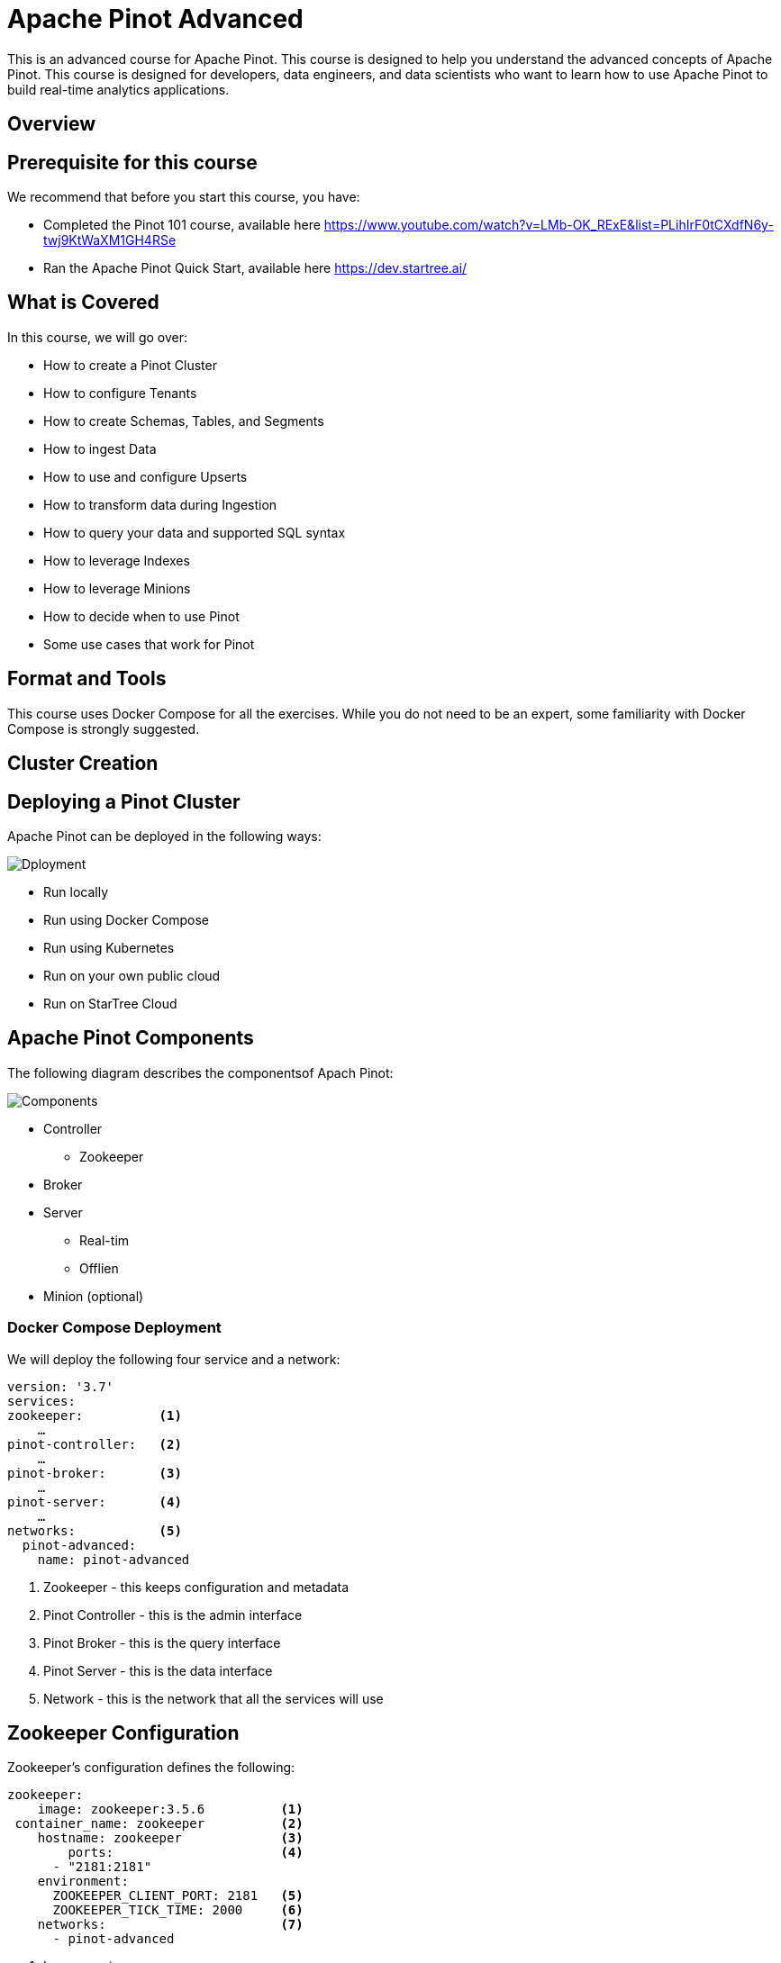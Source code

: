 :doctype: book
:icons: font

= Apache Pinot Advanced

This is an advanced course for Apache Pinot. This course is designed to help you understand the advanced concepts of Apache Pinot. This course is designed for developers, data engineers, and data scientists who want to learn how to use Apache Pinot to build real-time analytics applications.


== Overview

== Prerequisite for this course
We recommend that before you start this course, you have:

* Completed the Pinot 101 course, available here https://www.youtube.com/watch?v=LMb-OK_RExE&list=PLihIrF0tCXdfN6y-twj9KtWaXM1GH4RSe
* Ran the Apache Pinot Quick Start, available here https://dev.startree.ai/

== What is Covered
In this course, we will go over:

* How to create a Pinot Cluster
* How to configure Tenants
* How to create Schemas, Tables, and Segments
* How to ingest Data
* How to use and configure Upserts
* How to transform data during Ingestion
* How to query your data and supported SQL syntax
* How to leverage Indexes
* How to leverage Minions
* How to decide when to use Pinot
* Some use cases that work for Pinot

== Format and Tools

This course uses Docker Compose for all the exercises. While you do not need to be an expert, some familiarity with Docker Compose is strongly suggested.

== Cluster Creation

== Deploying a Pinot Cluster

Apache Pinot can be deployed in the following ways:

image::images/Dployment.png[]

* Run locally
* Run using Docker Compose
* Run using Kubernetes
* Run on your own public cloud
* Run on StarTree Cloud

== Apache Pinot Components
The following diagram describes the componentsof Apach Pinot:

image::images/Components.png[]

* Controller
** Zookeeper
* Broker
* Server
** Real-tim
** Offlien
* Minion (optional)

=== Docker Compose Deployment

We will deploy the following four service and a network:

====
[source]
----
version: '3.7'
services:
zookeeper:          <1>
    …
pinot-controller:   <2>
    …
pinot-broker:       <3>
    …
pinot-server:       <4>
    …
networks:           <5>
  pinot-advanced:
    name: pinot-advanced

----

<1> Zookeeper - this keeps configuration and metadata
<2> Pinot Controller - this is the admin interface
<3> Pinot Broker - this is the query interface
<4> Pinot Server - this is the data interface
<5> Network - this is the network that all the services will use

====

== Zookeeper Configuration

Zookeeper’s configuration defines the following:
====
[source]
----
zookeeper:
    image: zookeeper:3.5.6          <1>
 container_name: zookeeper          <2>
    hostname: zookeeper             <3>
        ports:                      <4>
      - "2181:2181"
    environment:
      ZOOKEEPER_CLIENT_PORT: 2181   <5>
      ZOOKEEPER_TICK_TIME: 2000     <6>
    networks:                       <7>
      - pinot-advanced
----

<1> Image version
<2> Container name
<3> Host name
<4> Ports to be exported, internal & external mapping
<5> Client Port – where Zookeeper can be accessed
<6> Tick time (in milliseconds) to measure cluster heartbeat.
<7> Network to use
====

== Controller Configuration

Pinot Controller’s configuration defines the following:
====
[source]
----
pinot-controller:
    image: apachepinot/pinot:1.0.0      <1>
    command: "StartController -zkAddress zookeeper:2181"   <2>
    container_name: "pinot-controller"      <3>
    restart: unless-stopped         <4> 
    ports:                        <5>   
      - "9000:9000"
    depends_on:              <6>    
      - zookeeper
    networks:               <7> 
      - pinot-advanced

----
<1> Image version
<2> Start Command
<3> Container name
<4> Restart Policy
<5> Ports to be exported, internal and external mapping
<6> Dependency
<7> Network to use
====

== Server Configuration
Pinot Server’s configuration defines:

====
[source]
----
pinot-server:
    image: apachepinot/pinot:1.0.0          <1>
    command: "StartServer -zkAddress zookeeper:2181"    <2>
    restart: unless-stopped     <3>
    container_name: "pinot-server"          <4>
    depends_on:                                 <5>
      - pinot-broker
    networks:                                       <6>
      - pinot-advanced
----
<1> Image version
<2> Start Command
<3> Restart Policy
<4> Container name
<5> Dependency
<6> Network to use
====

== Cluster Configuration

Cluster configuration is stored in the Zookeeper. 
Cluster configuration defines the following:
====
[source]
----
"allowParticipantAutoJoin": "true"                  <1>
"enable.case.insensitive": "false"                  <2>
"pinot.broker.enable.query.limit.override": "true"  <3>
"default.hyperloglog.log2m": "true"                 <4>
"queryConsoleOnlyView": "false"                     <5>
"hideQueryConsoleTab": "false"                      <6>
----
<1> Whether Server, Broker, and Controller can auto-join
<2> Case sensitivity rules
<3> Broker query limits 
<4> Hyperloglog for distinct approximations
<5> Zookeeper visibility in Pinot UI
<6> Query Console tab visibility in Pinot UI.
====

== Exercise 1: Deploying a Pinot Cluster
[cols="1,1"]
|===
a|image::images/plus.png[]
|In this exercise, we will create an Apache Pinot Cluster using Docker Compose.
a|image::images/link.png[]
|https://github.com/startreedata/learn/pinot-advanced/create-cluster
a|image::images/check.png[]
a|* [ ] Successfully deploy a cluster
* [ ] Check cluster health by navigating to http://localhost:9000
* [ ] Verify that 1 controller, 1 broker, and 1 server are deployed, and that their status is alive.
|===

== Tenants

== Tenants in Pinot

image::images/tenant.jpg[]

A tenant is a logical component defined as a group of server/broker nodes with the same tag.

Tenants can be defined for broker and/or server.

== Broker Tenant in Pinot

image::images/broker-tenant.png[]

Broker Tenants allow for separation of data and query requests at the broker level.

A sample use case might be a cluster that hosts data for multiple clients, and might need to segregate traffic as well as data.

== Server Tenant in Pinot

image::images/server-tenant.png[]

Server tenants allow for separation of data at a Server level.

Typical use case might be segregating data by department within a company.

== Creating a Server Tenant: CLI

Tenants can be created using the CLI.  
A pre-requisite is that an untagged server must be available.

[source, bash]
====
bin/pinot-admin.sh AddTenant \
    -name ServerTenant \
    -role SERVER \
    -instanceCount 1,
    -offlineInstanceCount 1 \
    -realtimeInstanceCount 1 -exec
====

== Creating a Broker Tenant: CLI

Tenants can be created using the CLI. A pre-requisite is that an untagged broker must be available.

[source, bash]
----
bin/pinot-admin.sh AddTenant \
    -name BrokerTenant \
    -role BROKER \
    -instanceCount 1 \
-offlineInstanceCount 0 \
    -realtimeInstanceCount0 –exec
----

== Creating a Server Tenat: API

To create a Server Tenant: 

[source, bash]
----
curl -i -X POST -H 'Content-Type: application/json' -d @sample-server-tenant.json localhost:9000/tenants
----

The content of the sample-server-tenant.json:

[source]
----
{
     "tenantRole" : "SERVER",
     "tenantName" : "ServerTenant",
     "offlineInstances" : 1,
     "realtimeInstances" : 1
}

----

== Creating a Broker Tenat: API

To create a Broker Tenant: 

[source, bash]
----
curl -i -X POST -H 'Content-Type: application/json' -d @sample-broker-tenant.json localhost:9000/tenants
----

The content of the sample-broker-tenant.json:

[source]
----
{
     "tenantRole" : "BROKER",
     "tenantName" : "BrokerTenant",
     "numberOfInstances" : 1
}
----

== Exercise: Create Tenant
[cols="1,1"]
|===
a|image::images/plus.png[]
|In this exercise, we will create a tenant using CLI & API.
a|image::images/link.png[]
|https://github.com/startreedata/learn/pinot-advanced/add-tenat
a|image::images/check.png[]
a|* [ ] Successfully deploy a tenant
* [ ] Check cluster health by navigating to http://localhost:9000
* [ ] Verify that 2 tenants are available in the UI.
|===

== Schemas, Tables, and Segments

== Offline vs. Hybrid vs. Real-time Tables

Pinot supports three types of tables:

[cols="1,1,1"]
|===
a|Offline
Offline tables ingest static data from external data stores and are generally used for batch ingestion.
a|Hybrid
Hybrid Pinot tables have both real-time as well as offline tables under the hood. By default, all tables in Pinot are hybrid.
a|Real-time
Real-time tables ingest data from streams (such as Kafka) and build segments from the consumed data.
|===

== Segments

* In Pinot, tables are conceptual. Data is actually stored * in segments.
* A segment is a horizontal shard representing a chunk of table data.
* Queries can also be run against specific segments.
* Segments can be reloaded.

image::images/segments.png[]

[source]
----
{
   "ip": "111.173.165.103",
   "userid": 10,
   "remote_user": "-",
   "time": "3271",
   "_time": 3271,
   "request": "GET",
   "status": "406",
   "bytes": "1289",
   “referrer": "-",
   "agent": "Mozilla/5.0"
}
----

== Deep Store

image:images/deep-store.png[]

* Segments are stored in Deep store.
* Deep store is used for backup and restore operations.
* When new servers are spun up, they access segments from the deep store.

== Data Flow in Real-time Segments

image::images/data-flow-1.png[]

* In the case of Real Time tables, data is written to a segment.
* The server responsible for the segments communicates the segment changes to the Controller.
* The controller writes the Segment to the Deep Store.

== Data Flow in Offline Segments

image::images/data-flow-2.png[]

* In the case of Real Time tables, data is written to a segment.
* The server responsible for the segments communicates the segment changes to the Controller.
* The controller writes the Segment to the Deep Store.

== Create Schema and table

Pinot supports three ways to create schemas and tables of table:
1. CLI
2. API
3. UI

=== Schema Configuration

A schema configuration file is JSON.  It defines the following:

====
[source]
----
{
  "schemaName": "flights",      <1>
  "dimensionFieldSpecs": […],   <2>
  "metricFieldSpecs": […],      <3>
  "dateTimeFieldSpecs": […]     <4>
}
----
<1> Schema name
<2> Dimension fields
<3> Metric fields
<4> Date Time fields
====

== Defining Schema Fields

Data types can be INT, LONG, FLOAT, DOUBLE, BOOLEAN, TIMESTAMP, STRING, BYTES, JSON
====
[source]
----
{
 "name": "tags",
 "dataType": "STRING",          <1>
 "singleValueField": false,
 "defaultNullValue": "null"
},...
{      
 "name": "flightNumber",      
 "dataType": "LONG"             <2>
},..
{
 "name": "flightTime", 
 "dataType": "milliseconds"     <3>
}
----
<1> Dimension fields can be any data type and are used to filter or group by
<2> Metric fields are numeric and are used for aggregation
<3> DateTime fields typically include one primary field for time series data
====

== Table Configuration

A table configuration file is JSON. It defines the following:

====
[source]
----
{
    "tableName": "order",
    "tableType": "REALTIME",
    "segmentsConfig": {},     <1>
    "tenants": {},            <2>
    "tableIndexConfig": {},   <3>
    "ingestionConfig": {},    <4>
    "upsertConfig": {},       <5>
    "dedupeConfig": {},       <6>
    "metadata": {},           <7>
    "routing": {}             <8>
}
----
<1> Allows setting quotas for storage and queries
<2> Setting Tenants
<3> Index definitions
<4> Ingestion configuration
<5> Ingestion configuration
<6> Dedupe configuration
<7> Metadata allows adding any additional configuration
<8> Routing allows defining how brokers select servers to route

====

== Sergment Configuration

A segment configuration section in the table config file defines the following:

====
[source]
----
"segmentsConfig": {
   "timeColumnName": "ts",        <1>
   "timeType": "MILLISECONDS",    <2>
   "retentionTimeUnit": "DAYS",   <3>
   "retentionTimeValue": "1",     <4>
   "replication": "1"             <5>  
}
----
<1> Time column name.  This must match the name defined in the Schema.
<2> Time type
<3> Retention time unit
<4> Retention time value
<5> Replication factor
====

== CLI Deployment

* Use the pinot-admin.sh script to create schema and table
* AddTable option allows for either the schemaFile and the tableConfigFile as options to create the schema and table individually or together
* Use the exec option to execute.  Leave out the exec option to validate syntax.

[source]
----
/opt/pinot/bin/pinot-admin.sh AddTable -schemaFile /opt/pinot/examples/batch/githubEvents/githubEvents_schema.json -tableConfigFile /opt/pinot/examples/batch/githubEvents/githubEvents_offline_table_config.json -exec 
----

== Dimension Tables

Dimension tables are  used for lookups.  The cannot be HYBRID or REALTIME.  They are replicated on all hosts, for faster lookups.  They are typically small.

== Dimension Table Configuration

To configure a table as dimension table:

====
[source]
----
{
  "OFFLINE": { … 
  "segmentsConfig": {      …
     "segmentPushType": "REFRESH"  }, <1>
},
  "metadata": {},
  "quota": {  "storage": "200M"  },
  "isDimTable": true           <2>
    }
  "dimensionTableConfig": {
  "disablePreload": true      <3>
    }
  }
}
...
{
  "dimensionFieldSpecs": [      <4>
  {
    "dataType": "STRING",
    "name": "teamID"
  },
  …],
}
----
<1> Set segmentPushType to REFRESH
<2> Set isDimTable to true
<3> Set disablePreload to true
<4> Define the dimensionFieldSpec section
====

== Exercise: Add Schema & Table
[cols="1,1"]
|===
a|image::images/plus.png[]
|In this exercise, we will create a schema and tables using CLI, API & UI.
a|image::images/link.png[]
|https://github.com/startreedata/learn/pinot-advanced/add-table
a|image::images/check.png[]
a|* [ ] Successfully create a schema, a realtime table and an offline table
* [ ] Check cluster health by navigating to http://localhost:9000
* [ ] Verify that tables created are available.
|===

== Data Ingestion

== Batch vs. Streaming vs. Hybrid Ingestion

Pinot supports the following types of ingestion

* Batch ingestion
* Streaming ingestion
* Hybrid ingestion

== Batch Ingestion

* Batch ingestion is typically for offline tables. 
* Data can be ingested from disk, spark or Hadoop.
* Batch ingestion can be done using CLI, API or the UI.  
* Minion Tasks can also be configured for batch ingestion.

== Streaming Ingestion

* Streaming ingestion supports ingestion from streaming sources such as Kafka, Kinesis, and Pulsar.
* Additional connectors are available for streaming ingestion.

== Hybrid Ingestion

* Hybrid scenarios support both offline and streaming ingestion.
* Each ingestion needs to be defined separately.

== Batch ingestion using JobSpec

* Use a YAML file to define the ingestion process (as shown) when ingesting using CLI
* Defines FrameworkSpec, JobType, input path and patterns, output directory as well as pinot related information, including cluster, table, etc.
* Allows defining retries and timeouts
* This is the recommended method.

[source, bash]
----
bin/pinot-admin.sh LaunchDataIngestionJob -jobSpecFile /tmp/pinot-quick-start/batch-job-spec.yaml
----

== The JobSpec File
The JobSpec file is a YAML file.  It defines the ingestion process.
Hre are the sections defined in the JobSpec yaml file:

====
[source, yaml]
----
executionFrameworkSpec: …     // <1>
jobType: …                    // <2>
inputDirURI: …                // <3>
includeFileNamePattern: …     // <4>
searchRecursively: true       // <5>
outputDirURI: …               // <6>
overwriteOutput: true         // <6> 
pinotFSSpecs: …               // <7>
recordReaderSpec: …           // <8>
tableSpec: …                  // <9>
segmentNameGeneratorSpec: …   // <10>
pinotClusterSpecs: …          // <11>
pushJobSpec: …                // <12>
----
<1> Execution Framework specifies the how segments will be created
<2> Job Type specifies the type of job 
====

== Execution Frameworks
This section defines ingestion jobs to be running, and the framework used.
====
[source, yaml]
----
executionFrameworkSpec:
 name: 'standalone'
 segmentGenerationJobRunnerClassName: 'org.apache.pinot.plugin.ingestion.batch.standalone.  SegmentGenerationJobRunner' #<1>
 segmentTarPushJobRunnerClassName: 'org.apache.pinot.plugin.ingestion.batch.standalone.SegmentTarPushJobRunner' #<2>
 segmentUriPushJobRunnerClassName: 'org.apache.pinot.plugin.ingestion.batch.standalone.SegmentUriPushJobRunner' #<3>
 segmentMetadataPushJobRunnerClassName: 'org.apache.pinot.plugin.ingestion.batch.standalone.SegmentMetadataPushJobRunner' #<4>
----
<1> Segment created using files
<2> Segment created using Tar files
<3> Segment created using files using URI
<4> Segment created using metadata
====

== Data Type
Record Reader Spec defines the data type to be ingested.
====
[source, yaml]
----
# recordReaderSpec: defines all record reader
recordReaderSpec:
# dataFormat: Record data format, e.g. 'avro', 'parquet', 'orc',etc.
dataFormat: 'csv'     # <1>
# className: Corresponding RecordReader class name.
className: 'org.apache.pinot.plugin.inputformat.csv.CSVRecordReader'      # <2>
# configClassName: Corresponding RecordReaderConfig class name
# E.g.org.apache.pinot.plugin.inputformat.csv.CSVRecordReaderConfig
configClassName: 'org.apache.pinot.plugin.inputformat.csv.CSVRecordReaderConfig'      # <3>
# configs: Used to init RecordReaderConfig class name 
configs:    # <4>
----
<1> Data format, e.g. csv, avro, parquet, orc, etc.
<2> Class name that will be used to process the records
<3> Config class name that will be used to process the file
<4> Additional Configs
====

== Job Type

Pinot supports several ways to write to the segment in the offlien mode.  The job type defines the method to be used.

====
[source, yaml]
----

# jobType: Pinot ingestion job type.
# Supported job types are defined in PinotIngestionJobType class.
#   'SegmentCreation'           <1>
#   'SegmentTarPush'            <2>
#   'SegmentUriPush'            <3>
#   'SegmentMetadataPush'       <4>
#   'SegmentCreationAndTarPush' <5>
#   'SegmentCreationAndUriPush' <6>

jobType: SegmentCreationAndTarPush
----
<1>  Basic segment creation
<2> Segment creation using Tar files
<3> Segment creation using URI
<4> Segment creation using metadata
<5> Segment creation and Tar push
<6> Segment creation and URI push
====

== Segment Tar Push

Upload the entire segment to the Pinot controller as a tar file.  The controller in turn will save the segment, extract metadata and add the segment to the table.

== Segment URI Push

POST the segment (also tar) to the Pinot controller.  The controller downloads the segment, extracts the metadata and adds segment to the table. 

Requires the segment tar file stored on a deep store with a globally accessible segment tar URI

== Segment Metadata Push

Download segment based on the URI, extract the metadata and upload to the Pinot Controller. The controller will add the segment to the table.

Requires the segment tar file stored on a deep store with a globally accessible segment tar URI.

== JobSpec Input Output

The JobSpec file defines the input and output directories.

====
[source, yaml]
----
# inputDirURI: Root directory of input data, expected to have scheme configured in PinotFS.
inputDirURI: 'examples/batch/baseballStats/rawdata' #<1>
# includeFileNamePattern: include file name pattern, supported glob pattern.
includeFileNamePattern: 'glob:**/*.csv' #<2>
# excludeFileNamePattern: exclude file name pattern, supported glob pattern.
# _excludeFileNamePattern: ''
# outputDirURI: Root directory of output segments, expected to have scheme configured in PinotFS.
outputDirURI: 'examples/batch/baseballStats/segments' #<3>
# overwriteOutput: Overwrite output segments if existed.
overwriteOutput: true #<4>
----
<1> Input directory
<2> File name pattern
<3> Output directory
<4> Overwrite output segments if existed flag
====

== JobSpec - Defining FileSystem

The JobSpec file defines the file system to be used.

====
[source, yaml]
----
# pinotFSSpecs: defines all related Pinot file systems.
pinotFSSpecs:
# scheme: used to identify a PinotFS.
# E.g. local, hdfs, dbfs, etc
scheme: file  #<1>
# className: Class name used to create the PinotFS instance.
# E.g.
# org.apache.pinot.spi.filesystem.LocalPinotFS is used for local filesystem
# org.apache.pinot.plugin.filesystem.AzurePinotFS is used for Azure Data Lake
#org.apache.pinot.plugin.filesystem.HadoopPinotFS is used for HDFS
className: org.apache.pinot.spi.filesystem.LocalPinotFS #<2>
----
<1> Scheme used to identify the PinotFS
<2> Class name used to create the PinotFS instance
====

== JobSpec - Defining Table

The JobSpec file defines the table to be used.

====
[source, yaml]
----
# tableSpec: defines table name and where to fetch corresponding table config and table schema.
tableSpec:
# tableName: Table name
tableName: 'baseballStats'  #<1>
# schemaURI: defines where to read the table schema, PinotFS or HTTP.
schemaURI: 'http://localhost:9000/tables/baseballStats/schema'  #<2>
# tableConfigURI: defines where to reade the table config.
# Supports using PinotFS or HTTP.
tableConfigURI: 'http://localhost:9000/tables/baseballStats'  #<3>
----
<1> Table name
<2> Schema URI
<3> Table Config URI
====

== JobSpec - Defining Cluster Specification

The JobSpec file defines the cluster to be used.
====
[source, yaml]
----
# pinotClusterSpecs: defines the Pinot Cluster Access Point.
pinotClusterSpecs:
   # controllerURI: used to fetch table/schema information and data push.
   # E.g. http://localhost:9000
   controllerURI: 'http://localhost:9000'  #<1>
----
<1> Controller URI used for the data push
====

== JobSpec - Defining Push Job Specification

The JobSpec file defines the push job to be used.
====
[source, yaml]
----
# pushJobSpec: defines segment push job related configuration.
pushJobSpec:
# pushAttempts: number of attempts for push job, default is 1, which means no retry.
pushAttempts: 2 #<1>  
# pushRetryIntervalMillis: retry wait Ms, default to 1 second.  pushRetryIntervalMillis: 1000
----
<1> Number of attempts for push job
====

== Batch Ingestion using UI

* Data can be ingested using the UI
* This example shows ingestion from an S3 bucket
* The URL can be S3 or any accessible URL

[source, sql]
----
SET taskName = 'myTask-s3';
SET input.fs.className = 'org.apache.pinot.plugin.filesystem.S3PinotFS';
SET input.fs.prop.accessKey = '<my-key>';   --<1>
SET input.fs.prop.secretKey = '<my-secret>';  --<2>
SET input.fs.prop.region = 'us-west-2'; --<3>
INSERT INTO "baseballStats"               --<4>
FROM FILE 's3://my-bucket/public_data_set/baseballStats/rawdata/' --<5>
----
<1> Your Access Key for the s3 account
<2> Your Secret Key for the s3 account
<3> The region where the s3 bucket is located
<4> The table to insert into
<5> The s3 URL of the data to be ingested

== Batch Ingestion using API

* Data can be ingested using the API
* This is not recommended for production use, since the file is downloaded locally and posted.

[source, bash]
----
curl -X POST -F file=@data.csv -H "Content-Type: multipart/form-data" \
"http://localhost:9000/ingestFromFile?tableNameWithType=foo_OFFLINE&
batchConfigMapStr={
  'inputFormat':'csv',
  'recordReader.prop.delimiter':'|'}"
----

== Backfill Data

* Pinot allows backfilling data.
* Backfill replaces existing data with different data, with the same keys per segment.

image:  images/backfill.png[]

==  Exercise: Ingest Data

[cols="1,1"]
|===
a|image::images/plus.png[]
|n this exercise, we will ingest data using CLI, API & UI.
a|image::images/link.png[]
|https://github.com/startreedata/learn/pinot-advanced/batch-ingestion
a|image::images/check.png[]
a|* [ ] Successfully ingest rows into a table
* [ ] Check tables by navigating to localhost:9000/#/query
* [ ] Query table using Query Interface.
|===

== Data Ingestion: Streaming

* Supports ingestion from streaming platforms such as Kafka, Kinesis, and Pulsar
* Allows for queries within seconds of publication
* Is integrated with table configuration, no additional step for ingestion
* Easy to configure
* Can be paused, throttled, and resumed.

== Streaming Ingestion using Kafka

Ingestion from Kafka is supported in the Table config for Real-time tables.

====
[source]
----
"ingestionConfig": {    
"streamIngestionConfig": {       
 "streamConfigMaps": [{           
    "realtime.segment.flush.threshold.rows": "0",
    "stream.kafka.decoder.prop.format": "JSON",            
    …
    "streamType": "kafka",      <1>
    "value.serializer": … ,
    "stream.kafka.consumer.type": "LOWLEVEL",
    "realtime.segment.flush.threshold.segment.rows": "50000",   <2>
    "stream.kafka.broker.list": "localhost:9876",               <3>
    "realtime.segment.flush.threshold.time": "3600000",
    "stream.kafka.consumer.factory.class.name": … ,
    "stream.kafka.consumer.prop.auto.offset.reset": "smallest", 
    "stream.kafka.topic.name": "transcript-topic",              <4>
    "topic.consumption.rate.limit": 1000                        <5>
  }] 
}
----
<1> Stream type Kafka
<2> Segment flush threshold
<3> Kafka broker list
<4> Kafka topic name
<5> Topic consumption rate limit
====

== Streaming Ingestion using Kinesis

Kinesis ingestion can be specified in the Table config file for Real-time tables.

====
[source]
----
"streamConfigs":
{
  "streamType": "kinesis",          <1>
  "stream.kinesis.topic.name": "<stream name>", <2>
    "region": "<your region>",
    "accessKey": "<your access key>",
    "secretKey": "<your secret key>",
    "shardIteratorType": "AFTER_SEQUENCE_NUMBER", <3>
    "stream.kinesis.consumer.type": "lowlevel",
    "stream.kinesis.fetch.timeout.millis": "30000",
    "stream.kinesis.decoder.class.name": "org.apache.pinot.plugin.stream.kafka.KafkaJSONMessageDecoder",
    "stream.kinesis.consumer.factory.class.name": "org.apache.pinot.plugin.stream.kinesis.KinesisConsumerFactory",
    "realtime.segment.flush.threshold.rows": "1000000",
    "realtime.segment.flush.threshold.time": "6h" 
}
----
<1>  Stream type Kinesis
<2>  Kinesis topic name, region, access key, and secret key
<3>  Shard iterator type - which message to consume
====

== Stream Ingestion using Pulsar

Pulsar ingestion can be specified in the Table config file  for Real-time tables.

====
[source]
----
"streamConfigs": {
      "streamType": "pulsar",     <1>
      "stream.pulsar.topic.name": "<your pulsar topic name>",   <2>
      "stream.pulsar.bootstrap.servers": "pulsar://localhost:6650,pulsar://localhost:6651", <3>
      "stream.pulsar.consumer.prop.auto.offset.reset" : "smallest",
      "stream.pulsar.consumer.type": "lowlevel",
      "stream.pulsar.fetch.timeout.millis": "30000",
      "stream.pulsar.decoder.class.name":… ,
      "stream.pulsar.consumer.factory.class.name": … , 
      "realtime.segment.flush.threshold.rows": "1000000",
      "realtime.segment.flush.threshold.time": "6h"
    }
----
<1> Stream type Pulsar
<2> Pulsar topic name
<3> Pulsar bootstrap servers
====

== Additional Streaming Configurations

Some additional configurations for streaming ingestion include:

====
[source]
----
"ingestionConfig": {
    "streamIngestionConfig": {
       …
     },
    "continueOnError": true,        <1>
    "rowTimeValueCheck": true,      <2>
    "segmentTimeValueCheck": false  <3>
}
----
<1> Continue on error
<2> Row time value check
<3> Segment time value check
====

== Pause and REsume Streaming Ingestion

* Stream consumption can be paused and resumed
* This can be done using the API of CLI
* When resuming, you can specify an additional parameter "resumeFrom=smallest/larget"
====
[source, bash]
----
curl -X POST {controllerHost}/tables/{tableName}/pauseConsumption   <1>
curl -X POST {controllerHost}/tables/{tableName}/resumeConsumption  <2>
----
<1> Pause consumption
<2> Resume consumption
====

== Exercise: Ingest Streaming Data
[cols="1,1"]
|===
a|image::images/plus.png[]
|In this exercise, we will create a table for stream ingestion, and ingest data using CLI.
a|image::images/link.png[]
|https://github.com/startreedata/learn/pinot-advanced/stream-ingestion
a|image::images/check.png[]
a|* [ ] Successfully create table and ingest data into a real-time table
* [ ] Check tables by navigating to localhost:9000/#/query
* [ ] Query table using Query Interface.
|===

== Queries

== Querying Pinot

* Pinot supports SQL interface based on Calcite SQL
* Supports standard SQL syntax
* Supports UI, CLI and API
* As of Pinot 1.0, the multi-stage query engine supports inner join, left-outer, semi-join, and nested queries out of the box.

[source, sql]
----
SELECT COUNT(*), MAX(foo), SUM(bar) 
FROM myTable

SELECT MIN(foo), MAX(foo), SUM(foo), AVG(foo), bar, baz 
FROM myTable
GROUP BY bar, baz 
LIMIT 50

SELECT MIN(foo), MAX(foo), SUM(foo), AVG(foo), bar, baz 
FROM myTable
GROUP BY bar, baz 
ORDER BY bar, MAX(foo) DESC 
LIMIT 50
----

== Aggregation Functions

* A large number of aggregation functions are supported by Pinot
* In the exercise related to this section, we will cover several of the aggregation functions
* For a complete list, go here:
** https://docs.pinot.apache.org/users/user-guide-query/query-syntax/supported-aggregations

[source, sql]
----
SELECT SUM(COL1) FILTER (WHERE COL2 > 300), AVG(COL2) FILTER (WHERE COL2 < 50) 
FROM MyTable WHERE COL3 > 50
----

== Cardinality Estimation

* Cardinality estimation is the problem of finding the number of distinct elements in a data stream with repeated elements
* Functions Supported for CE:
** DistinctCountHLL
** DistinctCountThetaSketch
** DistinctCountRawThetaSketch
** avgValueIntegerSumTupleSketch
** distinctCountTupleSketch
** distinctCountRawIntegerSumTupleSketch
* Functions Supported for CE:
** sumValueIntegerSumTupleSketch
** distinctCountCpcSketch
** distinctCountRawCpcSketch
** distinctCountULL
** distinctCountRawULL

[source, sql]
----
select distinctCountThetaSketch(
  sketchCol, 
  'nominalEntries=1024', 
  'country'=''USA'' AND 'state'=''CA'', 'device'=''mobile'', 'SET_INTERSECT($1, $2)'
) 
from table 
where country = 'USA' or device = 'mobile...'

select distinctCountCpcSketch(DivAirports) AS value
from airlineStats
----

== Query Plan

Apache Pinot supports query plans.  A query plan is a sequence of steps used to access data in a database management system.

[source, sql]
----
EXPLAIN PLAN FOR 
Select
   P_BRAND1, sum(LO_REVENUE)
from ssb_lineorder_1, ssb_part_1
where LO_PARTKEY = P_PARTKEY
   and P_CATEGORY = "MFGR#12"
group by P_BRAND1
----

== Query Plan V1

In Pinot 1.0, you have the option of querying the logical plan or the implementation plan for a given query using the EXPLAIN PLAN syntax

[source, sql]
----
EXPLAIN IMPLEMENTATION PLAN FOR 
Select
   P_BRAND1, sum(LO_REVENUE)
from ssb_lineorder_1, ssb_part_1
where LO_PARTKEY = P_PARTKEY
   and P_CATEGORY = "MFGR#12"
group by P_BRAND1
----

==  Exercise: Ingest Data

[cols="1,1"]
|===
a|image::images/plus.png[]
|In this exercise, we will use some queries to explore the capabilities of the v1 and v2 query engines.
a|image::images/link.png[]
|https://github.com/startreedata/learn/pinot-advanced/query
a|image::images/check.png[]
a|* [ ] Successfully query data from a table
* [ ] Validate the query plan
|===

== Upserts

== Upserts in Pinot

* Pinot provides native support of upserts during real-time ingestion
* Upsert adds new document, and updates the metadata map to point to the new document. 
* The original document is untouched.

image::images/upserts.gif[]

== Full and Partial Upserts & Snapshots

* Upserts can be FULL or PARTIAL
* Upserts utilize comparison columns to determine the latest iteration of data 
* Snapshots help create resiliency in metadata map to stay on top of any lost in memory metadata related to upserts in case of server outage
* Enable preload helps faster recovery of upsert metadata map by using snapshots

== Upsert Configuration

* To use upserts, a primary key must be defined in the schema config
* In the table config, define a section "upsertConfig" with the appropriate mode.  Supported modes are FULL and PARTIAL.

Schema Config:
[source]
----
{
  "primaryKeyColumns": ["event_id"]
}
----

Table Config:
[source]
----
{
  "upsertConfig": {
    "mode": "FULL"
  }
}
----

== Partial Upsert configuration

To use partial upserts, a strategy must be defined:

====
[source]
----
{
"upsertConfig": {
  "mode": "PARTIAL",        <1>
  "defaultPartialUpsertStrategy": "OVERWRITE",  <2>
  "partialUpsertStrategies":{   <3>
    "rsvp_count": "INCREMENT",  <4>
    "group_name": "IGNORE"
  }
},
"tableIndexConfig": {
  "nullHandlingEnabled": true
}
}
----
<1> Partial upsert mode
<2> Overwrite the last values
<3> Define the partial upsert strategies.  It is optional.
<4> Increment a particular field.  Other options are MAX and MIN.
====

== Excercise: Upserts

[cols="1,1"]
|===
a|image::images/plus.png[]
|In this exercise, we will create a table for stream ingestion with upsert and ingest data using CLI & API.
a|image::images/link.png[]
|https://github.com/startreedata/learn/pinot-advanced/upsert
a|image::images/check.png[]
a|* [ ] Successfully create table and ingest data into a table
* [ ] Check table health by navigating to localhost:9000/#/query
* [ ] Query table using Query Interface.
|===

== Data Transformation

== Data Transformation in Pinot

* Pinot supports transformation of data during ingestion
* Pinot supports Groovy functions as well as some inbuilt functions
* Transform functions can be used while ingesting data or while running queries.

image::images/transform.png[]

== Inbuilt functions

* Several inbuilt functions are available in Pinot, and more are being added
* Functions can be used to filter data
* Functions can be used to transform column

====
[source, sql]
----
"transformConfigs": [{ 
         "columnName": "fieldName", 
         "transformFunction": "UPPER(“fieldname”)" <1>
----
<1> Transform function to uppercase text
====

== Groovy functions

* To use Groovy functions, modify controller config to enable it set disabled = false, since the default behaviour is disabled:
** controller.disable.ingestion.groovy=false
* Use the syntax shown here to concatenate names.

====
[source, sql]
----
"ingestionConfig": {
    "transformConfigs": [{
      "columnName": "fullName",
      "transformFunction": "Groovy({firstName+' '+lastName}, firstName, lastName)"  <1>
    }]
}
----
<1> Groovy function to add string
====

Groovy Function Syntax:
Groovy({groovy script}, argument1, argument2...argumentN)

== Exercise: Data Transformation

[cols="1,1"]
|===
a|image::images/plus.png[]
|In this exercise, we will use some transformation functions while ingesting batch data using CLI.
a|image::images/link.png[]
|https://github.com/startreedata/learn/pinot-advanced/transform
a|image::images/check.png[]
a|* [ ] Successfully ingest data into a table using Transformations
* [ ] Check tables by navigating to localhost:9000/#/tables
* [ ] Query table using Query Interface, validate transforms.
|===

== Indexes

== Indexes in Pinot

* Pinot supports a variety of indexes, each designed to improve performance for your real-time queries.  In this session, we will explore the following:
** Forward Index
** Inverted Index
** Star-Tree Index
** Bloom Filter
** Range Index
** Text Indexes
** JSON index
** Geospatial Index
** Timestamp Index

== Adding Indexes in Pinot

Indexes can be added to an apache Pinot table during the table creation, or dynamically by editing the table configuration file.

* On Table Creation
* Dynamically, by editing the Table Configuration

TIP: When adding an index dynamically, changes in index configuration won't be picked up unless you invoke the reload API.

Reload API:
[source, bash]
----
curl -X POST  "http://localhost:9000/segments/myTable/reload"  -H "accept: application/json"
----

== Forward Index

* This is the default index, applied to each column in a Pinot Table
* When dictionary is enabled (default), the forward index is of type dictionary encoded forward index
* When the segment is sorted by the indexed column, the forward index is a range index
* Given a document (row), it point to the values within it

[source]
----
{
  "tableName": "somePinotTable",
  "fieldConfigList": [
    {
      "name":"columnA",
      "indexes": {
        "forward": {
          "disabled": true
        }
      }
    },
    ...
  ],
  ...
}
----

== Inverted Index

* Almost opposite of the Forward index, a inverted index points to documents or rows given a value
* Allows for efficient filtering using IN, EQ or GT functions
* Inverted Indexes come in two flavors: bitmap and sorted
* When data is sorted, inverted index is stored in a range, similar to a forward sorted index
* When the data is not sorted, Pinot keeps the document / row ids in a bitmap

[source]
----
{
  "fieldConfigList": [
    {
      "name": "theColumnName",
      "indexes": {
        "inverted": {}
      }
    }
  ],
  ...
}
----

== Star-Tree Index

* Aggregations such as min, max, count etc. can be very resource intensive and are most performant on pre-aggregated data
* However pre-aggregated data can be overkill for seldom queried data
* The star-tree index allows for pre-aggregation of most used data, and combines low used data into "Star" buckets
* The Star-tree index also can be applied over multiple columns

[source]
----
"tableIndexConfig": {
  "starTreeIndexConfigs": [{
    "dimensionsSplitOrder": [
      "Country",
      "Browser",
      "Locale"
    ],
    "skipStarNodeCreationForDimensions": [
    ],
    "functionColumnPairs": [
      "SUM__Impressions"
    ],
    "maxLeafRecords": 10000
  }],
  ...
}
----

== Bloom Filter

* Bloom filter is a probabilistic data structure used to see if an element is NOT present in a set
* It is used to prune segments or servers, based on how it’s used
* False positive probability (fpp) can be optionally defined for better filtering
* Max size can be set, since Bloom filter performance degrades with size
* You can set loadOnHeap to true or false for performance

[source]
----
{
  "tableName": "somePinotTable",
  "fieldConfigList": [
    {
      "name": "playerID",
      "indexes": {
        "bloom": {
          "fpp": 0.01,
          "maxSizeInBytes": 1000000,
          "loadOnHeap": true
        }
      }
    },
    ...
  ],
}
----

=== Range Index

* Range index is a variation of the Inverted index
* Allows improved performance for queries that involve filtering over a range

[source]
----
{
    "tableIndexConfig": {
        "rangeIndexColumns": [
            "column_name",
            ...
        ],
        ...
    }
}
----

== Native Text Index

* Custom text-indexing engine, coupled with inverted indices, to provide a fast text search experience
* Allows improved performance for queries that involve filtering over a range
* To use the Native text index, use the TEXT_CONTAINS function

[source]
----
"fieldConfigList":[
  {
     "name":"text_col_1",
     "encodingType":"RAW",
     "indexTypes": ["TEXT"],
     "properties":{"fstType":"native"}
  }
]
----

SQL Query:
[source, sql]
----
SELECT COUNT(*) FROM Foo WHERE TEXT_CONTAINS (<column_name>, "foo.*")
----

== Text Search

* Text search is supported for STRING type data
* Text search can be performed using the TEXT_MATCH function
* To enable Text Search, configure the fieldConfigList and the tableIndexConfig.

[source]
----
"fieldConfigList":[
  {
     "name":"text_col_1",
     "encodingType":"RAW",
     "indexTypes":["TEXT"]
  },
  {
     "name":"text_col_2",
     "encodingType":"RAW",
     "indexTypes":["TEXT"]
  }
]

"tableIndexConfig": {
   "noDictionaryColumns": [
     "text_col_1",
     "text_col_2"
 ]}
----

== JSON Index

* JSON strings with nested structure benefit from JSON index
* JSON index allows you to set max levels of nesting supported, include arrays as well as define include and exclude paths
* To use JSON index, use the JSON_EXTRACT_SCALAR function.

[source]
----
{
  "fieldConfigList": [
    {
      "name": "person",
      "indexes": {
        "json": {
          "maxLevels": 2,
          "excludeArray": false,
          "disableCrossArrayUnnest": true,
          "includePaths": null,
          "excludePaths": null,
          "excludeFields": null
        }
      }
    }
  ],
  ...
}
----

== Geospatial Index

* Geospatial index supports H3
* Supported types include:
  ** Geospatial data types, such as point, line and polygon

[source]
----
{
  "fieldConfigList": [
    {
      "name": "location_st_point",
      "encodingType":"RAW", 
      "indexes": {
        "h3": {
          "resolutions": [13, 5, 6]
        }
      }
    }
  ],
  ...
}
----

==  Exercise: Indexes

[cols="1,1"]
|===
a|image::images/plus.png[]
|In this exercise, we create some indexes to see how they improve performance.
a|image::images/link.png[]
|https://github.com/startreedata/learn/pinot-advanced/indexes
a|image::images/check.png[]
a|* [ ] Successfully create indexes on tables
* [ ] Validate performance improvements.

|===

== Minion Tasks

== Minions in Pinot

A minion is a standby component that leverages a Task Framework to offload computationally intensive tasks from other components. Some typical minion tasks are:  Batch Ingestion, Segment creation, Segment purge, & Segment merge

image::images/minions.png[]

== Start Minions

* Minion depends on ZooKeeper
* Minion can be started using docker or using command line.

Run in Docker:
[source,bash]
----
docker run --network=pinot-demo --name pinot-minion -d ${PINOT_IMAGE} StartMinion     -zkAddress pinot-zookeeper:2181
----

Run from Command Line:
[source,bash]
----
bin/pinot-admin.sh StartMinion -zkAddress localhost:2181
----

== Minion Tasks


==  Exercise: Minion Tasks

[cols="1,1"]
|===
a|image::images/plus.png[]
|In this exercise, we will create an Apache Pinot Cluster with Minion using Docker Compose, and run Minion Tasks
a|image::images/link.png[]
|https://github.com/startreedata/learn/pinot-advanced/minion
a|image::images/check.png[]
a|* [ ] Successfully deploy a cluster with Minion, then schedule Minion Tasks
* [ ] Check cluster health by navigating to localhost:9000
* [ ] Verify that minion taks have run and succeeded.
|===

== Use Cases

== Use Case: User Facing Analytics

[cols="1,1"]
|===

| What
| A critical use case for any business, user-facing analytics provides a more personalized experience for customers via real-time insights
| Example
| Feedback on a LinkedIn user’s profile and posts, or real-time analytics on sales, ordering, and inventory for an Uber restaurant manager
| Benefits
| Successful user-facing analytics can drive engagement and growth, while broken SLAs can result in churn or negatively impact revenue.
| Pinot Advantage
| Requires high queries per second (QPS), high scale, high concurrency and low latency
|===

== Use Case: Real-time Business Metrics

[cols="1,1"]
|===

| What
| Real-time business metrics enable critical enterprise functions such as operational intelligence, anomaly and fraud detection, financial planning, and more
| Example
| LinkedIn needs to track a metric like “page views” in real time in order to detect and resolve operational issues as fast as possible
| Benefits
| For the analytics platform, this use case demands consistently high QPS and low latency, a high degree of query accuracy — and that means the platform must be able to handle duplicates or upserts across a variety of data sources
| Pinot Advantage
| Requires high queries per second (QPS), high scale, high concurrency and low latency
|===

== Use Case: Anomaly Detection & Root-Cause Analysis

[cols="1,1"]
|===

| What
| Beyond business metrics, organizations need to be able to detect anomalies on large time-series datasets instantly
| Example
| If LinkedIn’s “page views” metric shows an unexpected drop week over week, teams need to understand which dimensions were primarily responsible for causing the anomaly so they can take corrective action immediately
| Benefits
| If LinkedIn’s “page views” metric shows an unexpected drop week over week, teams need to understand which dimensions were primarily responsible for causing the anomaly so they can take corrective action immediately
| Pinot Advantage
| If LinkedIn’s “page views” metric shows an unexpected drop week over week, teams need to understand which dimensions were primarily responsible for causing the anomaly so they can take corrective action immediately
|===

== Use Case: Log Analytics / Text Search

[cols="1,1"]
|===

| What
| Real-time text search queries on application log data present challenges because the log data can be very large and often includes unstructured (e.g., JSON format ) data.
| Example
| Organizations need to be able to perform real-time, regex-style text searches on logs in order to triage production issues, and certain applications require aggregation queries with text search predicates as part of their core business logic.
| Benefits
| For debugging use cases, QPS is typically low, but can go high for user-facing apps
| Pinot Advantage
| Requires high queries per second (QPS) and low latency
|===

== Thank You